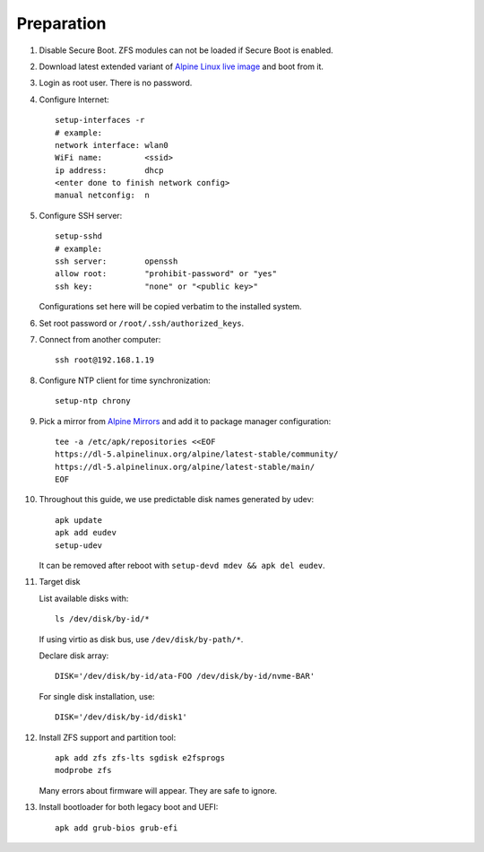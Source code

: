 .. highlight:: sh

Preparation
======================

.. contents:: Table of Contents
   :local:

#. Disable Secure Boot. ZFS modules can not be loaded if Secure Boot is enabled.
#. Download latest extended variant of `Alpine Linux live image
   <https://dl-cdn.alpinelinux.org/alpine/latest-stable/releases/x86_64/>`__ and boot from it.
#. Login as root user.  There is no password.
#. Configure Internet::

     setup-interfaces -r
     # example:
     network interface: wlan0
     WiFi name:         <ssid>
     ip address:        dhcp
     <enter done to finish network config>
     manual netconfig:  n

#. Configure SSH server::

     setup-sshd
     # example:
     ssh server:        openssh
     allow root:        "prohibit-password" or "yes"
     ssh key:           "none" or "<public key>"

   Configurations set here will be copied verbatim to the installed system.

#. Set root password or ``/root/.ssh/authorized_keys``.

#. Connect from another computer::

    ssh root@192.168.1.19

#. Configure NTP client for time synchronization::

     setup-ntp chrony

#. Pick a mirror from `Alpine Mirrors <https://mirrors.alpinelinux.org/>`__
   and add it to package manager configuration::

     tee -a /etc/apk/repositories <<EOF
     https://dl-5.alpinelinux.org/alpine/latest-stable/community/
     https://dl-5.alpinelinux.org/alpine/latest-stable/main/
     EOF

#. Throughout this guide, we use predictable disk names generated by udev::

     apk update
     apk add eudev
     setup-udev

   It can be removed after reboot with ``setup-devd mdev && apk del eudev``.

#. Target disk

   List available disks with::

    ls /dev/disk/by-id/*

   If using virtio as disk bus, use ``/dev/disk/by-path/*``.

   Declare disk array::

    DISK='/dev/disk/by-id/ata-FOO /dev/disk/by-id/nvme-BAR'

   For single disk installation, use::

    DISK='/dev/disk/by-id/disk1'

#. Install ZFS support and partition tool::

    apk add zfs zfs-lts sgdisk e2fsprogs
    modprobe zfs

   Many errors about firmware will appear.  They are safe to ignore.

#. Install bootloader for both legacy boot and UEFI::

     apk add grub-bios grub-efi
